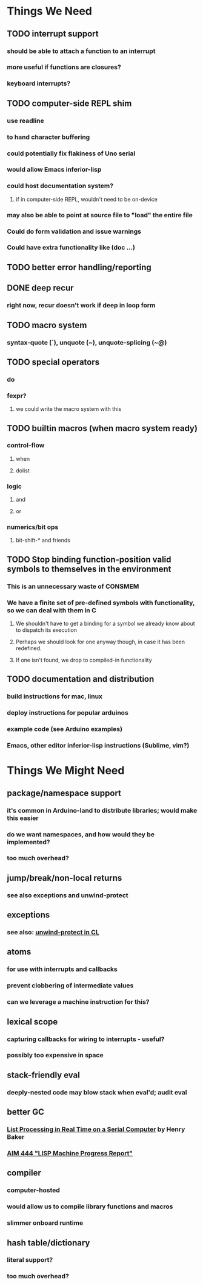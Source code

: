 * *Things We Need*
** TODO interrupt support
*** should be able to attach a function to an interrupt
*** more useful if functions are closures?
*** keyboard interrupts?
** TODO computer-side REPL shim
*** use readline
*** to hand character buffering
*** could potentially fix flakiness of Uno serial
*** would allow Emacs inferior-lisp
*** could host documentation system?
**** if in computer-side REPL, wouldn't need to be on-device
*** may also be able to point at source file to "load" the entire file
*** Could do form validation and issue warnings
*** Could have extra functionality like (doc ...)
** TODO better error handling/reporting
** DONE deep recur
*** right now, recur doesn't work if deep in loop form
** TODO macro system
*** syntax-quote (`), unquote (~), unquote-splicing (~@)
** TODO special operators
*** do
*** fexpr?
**** we could write the macro system with this
** TODO builtin macros (when macro system ready)
*** control-flow
**** when
**** dolist
*** logic
**** and
**** or
*** numerics/bit ops
**** bit-shift-* and friends
** TODO Stop binding function-position valid symbols to themselves in the environment
*** This is an unnecessary waste of CONSMEM
*** We have a finite set of pre-defined symbols with functionality, so we can deal with them in C
**** We shouldn't have to get a binding for a symbol we already know about to dispatch its execution
**** Perhaps we should look for one anyway though, in case it has been redefined.
**** If one isn't found, we drop to compiled-in functionality
** TODO documentation and distribution
*** build instructions for mac, linux
*** deploy instructions for popular arduinos
*** example code (see Arduino examples)
*** Emacs, other editor inferior-lisp instructions (Sublime, vim?)
* *Things We Might Need*
** package/namespace support
*** it's common in Arduino-land to distribute libraries; would make this easier
*** do we want namespaces, and how would they be implemented?
*** too much overhead?
** jump/break/non-local returns
*** see also exceptions and unwind-protect
** exceptions
*** see also: [[http://www.lispworks.com/documentation/lw51/CLHS/Body/s_unwind.htm][unwind-protect in CL]]
** atoms
*** for use with interrupts and callbacks
*** prevent clobbering of intermediate values
*** can we leverage a machine instruction for this?
** lexical scope
*** capturing callbacks for wiring to interrupts - useful?
*** possibly too expensive in space
** stack-friendly eval
*** deeply-nested code may blow stack when eval'd; audit eval
** better GC
*** [[http://home.pipeline.com/~hbaker1/RealTimeGC.html][List Processing in Real Time on a Serial Computer]] by Henry Baker
*** [[http://dspace.mit.edu/handle/1721.1/5751][AIM 444 "LISP Machine Progress Report"]]
** compiler
*** computer-hosted
*** would allow us to compile library functions and macros
*** slimmer onboard runtime
** hash table/dictionary
*** literal support?
*** too much overhead?
